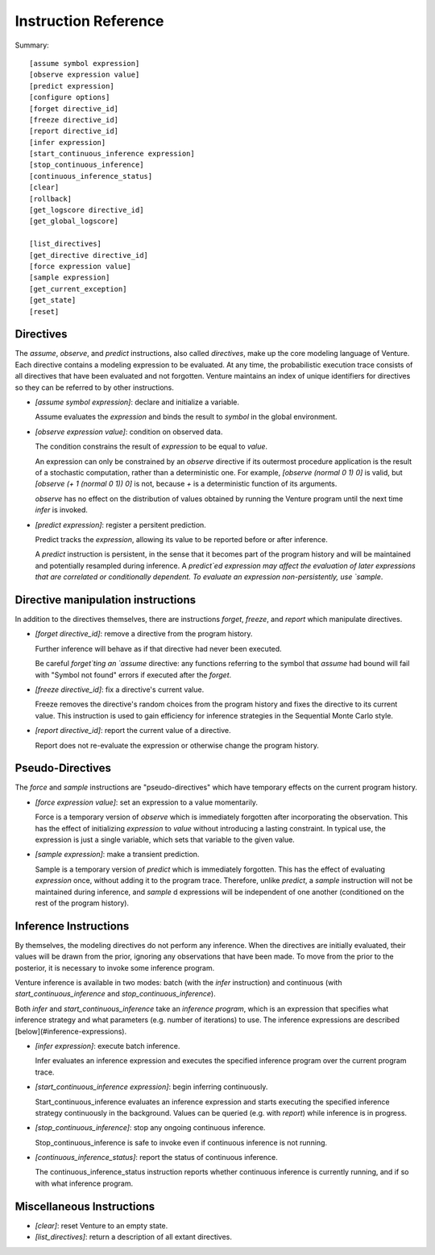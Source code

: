 Instruction Reference
=====================

Summary::

    [assume symbol expression]
    [observe expression value]
    [predict expression]
    [configure options]
    [forget directive_id]
    [freeze directive_id]
    [report directive_id]
    [infer expression]
    [start_continuous_inference expression]
    [stop_continuous_inference]
    [continuous_inference_status]
    [clear]
    [rollback]
    [get_logscore directive_id]
    [get_global_logscore]

    [list_directives]
    [get_directive directive_id]
    [force expression value]
    [sample expression]
    [get_current_exception]
    [get_state]
    [reset]

Directives
----------

The `assume`, `observe`, and `predict` instructions, also called
*directives*, make up the core modeling language of Venture. Each
directive contains a modeling expression to be evaluated. At any time,
the probabilistic execution trace consists of all directives that have
been evaluated and not forgotten.  Venture maintains an index of
unique identifiers for directives so they can be referred to by other
instructions.

- `[assume symbol expression]`: declare and initialize a variable.

  Assume evaluates the `expression` and binds the result to `symbol`
  in the global environment.

- `[observe expression value]`: condition on observed data.

  The condition constrains the result of `expression` to be equal to
  `value`.

  An expression can only be constrained by an `observe` directive if
  its outermost procedure application is the result of a stochastic
  computation, rather than a deterministic one. For example, `[observe
  (normal 0 1) 0]` is valid, but `[observe (+ 1 (normal 0 1)) 0]` is
  not, because `+` is a deterministic function of its arguments.

  `observe` has no effect on the distribution of values obtained by
  running the Venture program until the next time `infer` is invoked.

- `[predict expression]`: register a persitent prediction.

  Predict tracks the `expression`, allowing its value to be reported
  before or after inference.

  A `predict` instruction is persistent, in the sense that it becomes
  part of the program history and will be maintained and potentially
  resampled during inference.  A `predict`ed expression may affect the
  evaluation of later expressions that are correlated or conditionally
  dependent.  To evaluate an expression non-persistently, use `sample`.

Directive manipulation instructions
-----------------------------------

In addition to the directives themselves, there are instructions
`forget`, `freeze`, and `report` which manipulate directives.

- `[forget directive_id]`: remove a directive from the program history.

  Further inference will behave as if that directive had never been
  executed.

  Be careful `forget`ting an `assume` directive: any functions
  referring to the symbol that `assume` had bound will fail with
  "Symbol not found" errors if executed after the `forget`.

- `[freeze directive_id]`: fix a directive's current value.

  Freeze removes the directive's random choices from the program
  history and fixes the directive to its current value.  This
  instruction is used to gain efficiency for inference strategies in
  the Sequential Monte Carlo style.

- `[report directive_id]`: report the current value of a directive.

  Report does not re-evaluate the expression or otherwise change the
  program history.

Pseudo-Directives
-----------------

The `force` and `sample` instructions are "pseudo-directives" which
have temporary effects on the current program history.

- `[force expression value]`: set an expression to a value momentarily.

  Force is a temporary version of `observe` which is immediately
  forgotten after incorporating the observation. This has the effect
  of initializing `expression` to `value` without introducing a
  lasting constraint.  In typical use, the expression is just a single
  variable, which sets that variable to the given value.

- `[sample expression]`: make a transient prediction.

  Sample is a temporary version of `predict` which is immediately
  forgotten. This has the effect of evaluating `expression` once,
  without adding it to the program trace.  Therefore, unlike
  `predict`, a `sample` instruction will not be maintained during
  inference, and `sample` d expressions will be independent of one
  another (conditioned on the rest of the program history).

Inference Instructions
----------------------

By themselves, the modeling directives do not perform any inference.
When the directives are initially evaluated, their values will be
drawn from the prior, ignoring any observations that have been made.
To move from the prior to the posterior, it is necessary to invoke
some inference program.

Venture inference is available in two modes: batch (with the `infer`
instruction) and continuous (with `start_continuous_inference` and
`stop_continuous_inference`).

Both `infer` and `start_continuous_inference` take an *inference
program*, which is an expression that specifies what inference
strategy and what parameters (e.g. number of iterations) to use. The
inference expressions are described [below](#inference-expressions).

- `[infer expression]`: execute batch inference.

  Infer evaluates an inference expression and executes the specified
  inference program over the current program trace.

- `[start_continuous_inference expression]`: begin inferring continuously.

  Start_continuous_inference evaluates an inference expression and
  starts executing the specified inference strategy continuously in
  the background. Values can be queried (e.g. with `report`) while
  inference is in progress.

- `[stop_continuous_inference]`: stop any ongoing continuous inference.

  Stop_continuous_inference is safe to invoke even if continuous
  inference is not running.

- `[continuous_inference_status]`: report the status of continuous inference.

  The continuous_inference_status instruction reports whether
  continuous inference is currently running, and if so with what
  inference program.

Miscellaneous Instructions
--------------------------

- `[clear]`: reset Venture to an empty state.

- `[list_directives]`: return a description of all extant directives.
